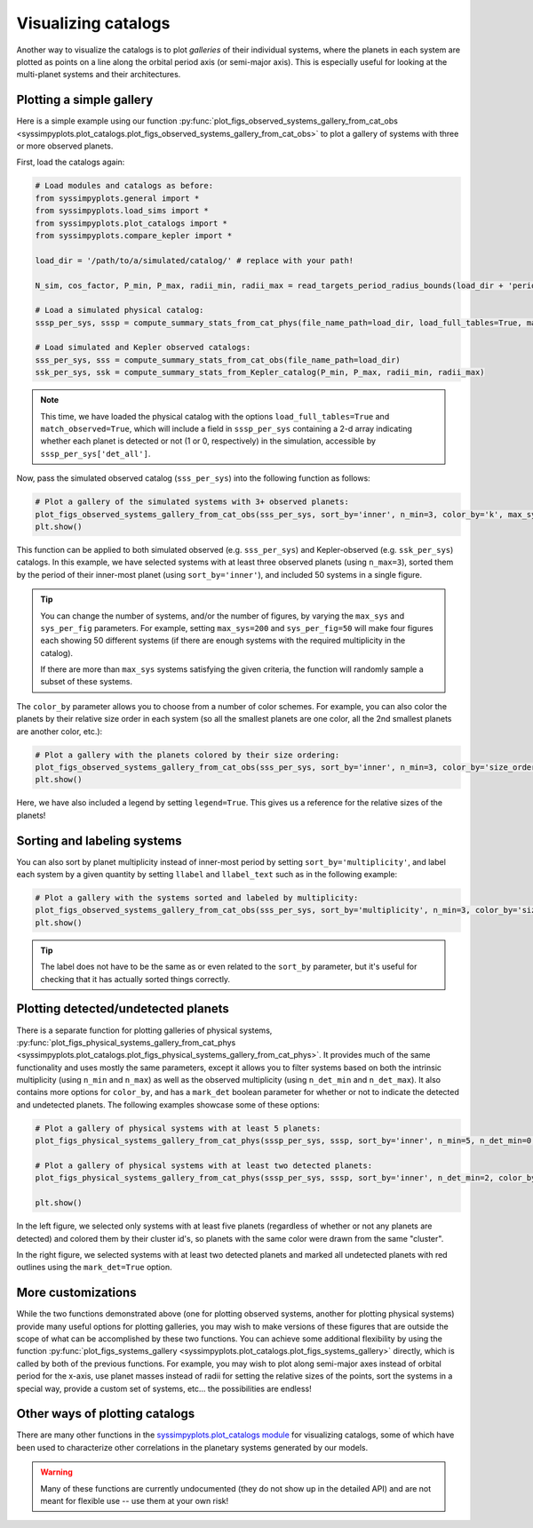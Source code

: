 Visualizing catalogs
====================

Another way to visualize the catalogs is to plot *galleries* of their individual systems, where the planets in each system are plotted as points on a line along the orbital period axis (or semi-major axis). This is especially useful for looking at the multi-planet systems and their architectures.


Plotting a simple gallery
-------------------------

Here is a simple example using our function :py:func:`plot_figs_observed_systems_gallery_from_cat_obs <syssimpyplots.plot_catalogs.plot_figs_observed_systems_gallery_from_cat_obs>` to plot a gallery of systems with three or more observed planets.

First, load the catalogs again:

.. code-block:: python

   # Load modules and catalogs as before:
   from syssimpyplots.general import *
   from syssimpyplots.load_sims import *
   from syssimpyplots.plot_catalogs import *
   from syssimpyplots.compare_kepler import *

   load_dir = '/path/to/a/simulated/catalog/' # replace with your path!

   N_sim, cos_factor, P_min, P_max, radii_min, radii_max = read_targets_period_radius_bounds(load_dir + 'periods.out')

   # Load a simulated physical catalog:
   sssp_per_sys, sssp = compute_summary_stats_from_cat_phys(file_name_path=load_dir, load_full_tables=True, match_observed=True)

   # Load simulated and Kepler observed catalogs:
   sss_per_sys, sss = compute_summary_stats_from_cat_obs(file_name_path=load_dir)
   ssk_per_sys, ssk = compute_summary_stats_from_Kepler_catalog(P_min, P_max, radii_min, radii_max)

.. Note::

   This time, we have loaded the physical catalog with the options ``load_full_tables=True`` and ``match_observed=True``, which will include a field in ``sssp_per_sys`` containing a 2-d array indicating whether each planet is detected or not (1 or 0, respectively) in the simulation, accessible by ``sssp_per_sys['det_all']``.

Now, pass the simulated observed catalog (``sss_per_sys``) into the following function as follows:

.. code-block:: python

   # Plot a gallery of the simulated systems with 3+ observed planets:
   plot_figs_observed_systems_gallery_from_cat_obs(sss_per_sys, sort_by='inner', n_min=3, color_by='k', max_sys=50, sys_per_fig=50)
   plt.show()

.. image:: images/example_gallery.png
   :scale: 80 %
   :alt: Example gallery of 3+ systems
   :align: center

This function can be applied to both simulated observed (e.g. ``sss_per_sys``) and Kepler-observed (e.g. ``ssk_per_sys``) catalogs. In this example, we have selected systems with at least three observed planets (using ``n_max=3``), sorted them by the period of their inner-most planet (using ``sort_by='inner'``), and included 50 systems in a single figure.

.. tip::

   You can change the number of systems, and/or the number of figures, by varying the ``max_sys`` and ``sys_per_fig`` parameters. For example, setting ``max_sys=200`` and ``sys_per_fig=50`` will make four figures each showing 50 different systems (if there are enough systems with the required multiplicity in the catalog).

   If there are more than ``max_sys`` systems satisfying the given criteria, the function will randomly sample a subset of these systems.

The ``color_by`` parameter allows you to choose from a number of color schemes. For example, you can also color the planets by their relative size order in each system (so all the smallest planets are one color, all the 2nd smallest planets are another color, etc.):

.. code-block:: python

   # Plot a gallery with the planets colored by their size ordering:
   plot_figs_observed_systems_gallery_from_cat_obs(sss_per_sys, sort_by='inner', n_min=3, color_by='size_order', legend=True, max_sys=50, sys_per_fig=50)
   plt.show()

.. image:: images/example_gallery_colors_size.png
   :scale: 80 %
   :alt: Example gallery coloring by size order
   :align: center

Here, we have also included a legend by setting ``legend=True``. This gives us a reference for the relative sizes of the planets!


Sorting and labeling systems
----------------------------

You can also sort by planet multiplicity instead of inner-most period by setting ``sort_by='multiplicity'``, and label each system by a given quantity by setting ``llabel`` and ``llabel_text`` such as in the following example:

.. code-block:: python

   # Plot a gallery with the systems sorted and labeled by multiplicity:
   plot_figs_observed_systems_gallery_from_cat_obs(sss_per_sys, sort_by='multiplicity', n_min=3, color_by='size_order', llabel='multiplicity', llabel_text=r'$n_{\rm pl}$', max_sys=50, sys_per_fig=50)
   plt.show()

.. image:: images/example_gallery_sort_label_mult.png
   :scale: 80 %
   :alt: Example gallery sorted and labeled by multiplicity
   :align: center

.. tip::

   The label does not have to be the same as or even related to the ``sort_by`` parameter, but it's useful for checking that it has actually sorted things correctly.


Plotting detected/undetected planets
------------------------------------

There is a separate function for plotting galleries of physical systems, :py:func:`plot_figs_physical_systems_gallery_from_cat_phys <syssimpyplots.plot_catalogs.plot_figs_physical_systems_gallery_from_cat_phys>`. It provides much of the same functionality and uses mostly the same parameters, except it allows you to filter systems based on both the intrinsic multiplicity (using ``n_min`` and ``n_max``) as well as the observed multiplicity (using ``n_det_min`` and ``n_det_max``). It also contains more options for ``color_by``, and has a ``mark_det`` boolean parameter for whether or not to indicate the detected and undetected planets. The following examples showcase some of these options:

.. code-block:: python

   # Plot a gallery of physical systems with at least 5 planets:
   plot_figs_physical_systems_gallery_from_cat_phys(sssp_per_sys, sssp, sort_by='inner', n_min=5, n_det_min=0, color_by='cluster', mark_det=False, llabel='multiplicity', llabel_text=r'$n_{\rm pl}$', max_sys=50, sys_per_fig=50)

   # Plot a gallery of physical systems with at least two detected planets:
   plot_figs_physical_systems_gallery_from_cat_phys(sssp_per_sys, sssp, sort_by='inner', n_det_min=2, color_by='k', mark_det=True, llabel='multiplicity', llabel_text=r'$n_{\rm pl}$', max_sys=50, sys_per_fig=50)

   plt.show()

|gallery_phys1| |gallery_phys2|

.. |gallery_phys1| image:: images/example_gallery_phys_colors_clusterid.png
   :scale: 80%

.. |gallery_phys2| image:: images/example_gallery_phys_markdet.png
   :scale: 80%

In the left figure, we selected only systems with at least five planets (regardless of whether or not any planets are detected) and colored them by their cluster id's, so planets with the same color were drawn from the same "cluster".

In the right figure, we selected systems with at least two detected planets and marked all undetected planets with red outlines using the ``mark_det=True`` option.


More customizations
-------------------

While the two functions demonstrated above (one for plotting observed systems, another for plotting physical systems) provide many useful options for plotting galleries, you may wish to make versions of these figures that are outside the scope of what can be accomplished by these two functions. You can achieve some additional flexibility by using the function :py:func:`plot_figs_systems_gallery <syssimpyplots.plot_catalogs.plot_figs_systems_gallery>` directly, which is called by both of the previous functions. For example, you may wish to plot along semi-major axes instead of orbital period for the x-axis, use planet masses instead of radii for setting the relative sizes of the points, sort the systems in a special way, provide a custom set of systems, etc... the possibilities are endless!


Other ways of plotting catalogs
-------------------------------

There are many other functions in the `syssimpyplots.plot_catalogs module <https://github.com/hematthi/SysSimPyPlots/blob/main/src/syssimpyplots/plot_catalogs.py>`_ for visualizing catalogs, some of which have been used to characterize other correlations in the planetary systems generated by our models.

.. warning::

   Many of these functions are currently undocumented (they do not show up in the detailed API) and are not meant for flexible use -- use them at your own risk!
